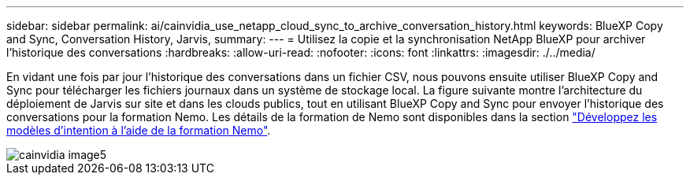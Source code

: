 ---
sidebar: sidebar 
permalink: ai/cainvidia_use_netapp_cloud_sync_to_archive_conversation_history.html 
keywords: BlueXP Copy and Sync, Conversation History, Jarvis, 
summary:  
---
= Utilisez la copie et la synchronisation NetApp BlueXP pour archiver l'historique des conversations
:hardbreaks:
:allow-uri-read: 
:nofooter: 
:icons: font
:linkattrs: 
:imagesdir: ./../media/


[role="lead"]
En vidant une fois par jour l'historique des conversations dans un fichier CSV, nous pouvons ensuite utiliser BlueXP Copy and Sync pour télécharger les fichiers journaux dans un système de stockage local. La figure suivante montre l'architecture du déploiement de Jarvis sur site et dans les clouds publics, tout en utilisant BlueXP Copy and Sync pour envoyer l'historique des conversations pour la formation Nemo. Les détails de la formation de Nemo sont disponibles dans la section link:cainvidia_expand_intent_models_using_nemo_training.html["Développez les modèles d'intention à l'aide de la formation Nemo"].

image::cainvidia_image5.png[cainvidia image5]
